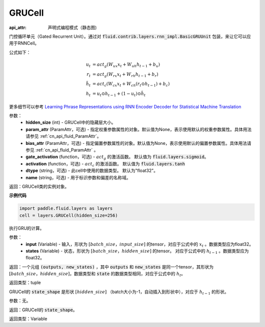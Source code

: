 .. _cn_api_fluid_layers_GRUCell:

GRUCell
-------------------------------


.. py:class:: paddle.fluid.layers.GRUCell(hidden_size, param_attr=None, bias_attr=None, gate_activation=None, activation=None, dtype="float32", name="GRUCell")

:api_attr: 声明式编程模式（静态图)


    
门控循环单元（Gated Recurrent Unit）。通过对 :code:`fluid.contrib.layers.rnn_impl.BasicGRUUnit` 包装，来让它可以应用于RNNCell。

公式如下：

.. math::
    u_t & = act_g(W_{ux}x_{t} + W_{uh}h_{t-1} + b_u)\\
    r_t & = act_g(W_{rx}x_{t} + W_{rh}h_{t-1} + b_r)\\
    \tilde{h_t} & = act_c(W_{cx}x_{t} + W_{ch}(r_t \odot h_{t-1}) + b_c)\\
    h_t & = u_t \odot h_{t-1} + (1-u_t) \odot \tilde{h_t}

更多细节可以参考 `Learning Phrase Representations using RNN Encoder Decoder for Statistical Machine Translation <https://arxiv.org/pdf/1406.1078.pdf>`_
  
参数：
  - **hidden_size** (int) - GRUCell中的隐藏层大小。 
  - **param_attr** (ParamAttr，可选) - 指定权重参数属性的对象。默认值为None，表示使用默认的权重参数属性。具体用法请参见 :ref:`cn_api_fluid_ParamAttr`。
  - **bias_attr** (ParamAttr，可选) - 指定偏置参数属性的对象。默认值为None，表示使用默认的偏置参数属性。具体用法请参见 :ref:`cn_api_fluid_ParamAttr` 。 
  - **gate_activation** (function，可选) - :math:`act_g` 的激活函数。 默认值为 :code:`fluid.layers.sigmoid`。 
  - **activation** (function，可选) - :math:`act_c` 的激活函数。 默认值为 :code:`fluid.layers.tanh` 
  - **dtype** (string，可选) - 此cell中使用的数据类型。 默认为"float32"。 
  - **name** (string，可选) - 用于标识参数和偏差的名称域。

返回：GRUCell类的实例对象。

**示例代码**

..  code-block:: python 

    import paddle.fluid.layers as layers
    cell = layers.GRUCell(hidden_size=256)


.. py:method:: call(inputs, states)

执行GRU的计算。 
    
参数：
  - **input** (Variable) - 输入，形状为 :math:`[batch\_size，input\_size]` 的tensor，对应于公式中的 :math:`x_t` 。数据类型应为float32。 
  - **states** (Variable) - 状态，形状为 :math:`[batch\_size，hidden\_size]` 的tensor。 对应于公式中的 :math:`h_{t-1}` 。数据类型应为float32。 
    
返回：一个元组 :code:`(outputs, new_states)` ，其中 :code:`outputs` 和 :code:`new_states` 是同一个tensor，其形状为 :math:`[batch\_size，hidden\_size]`，数据类型和 :code:`state` 的数据类型相同，对应于公式中的 :math:`h_t`。

返回类型：tuple

.. py:method:: state_shape()

GRUCell的 :code:`state_shape` 是形状 :math:`[hidden\_size]` （batch大小为-1，自动插入到形状中），对应于 :math:`h_{t-1}` 的形状。

参数：无。

返回：GRUCell的 :code:`state_shape`。

返回类型：Variable


